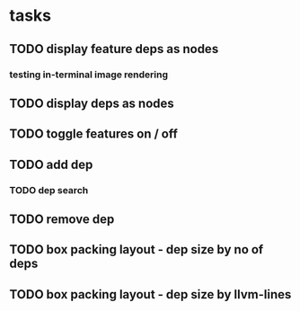 * tasks
** TODO display feature deps as nodes
:LOGBOOK:
CLOCK: [2024-03-22 Fri 02:22]--[2024-03-22 Fri 06:17] =>  3:55
CLOCK: [2024-03-22 Fri 00:40]--[2024-03-22 Fri 01:28] =>  0:48
:END:
*** testing in-terminal image rendering
:LOGBOOK:
CLOCK: [2024-03-22 Fr 17:13]
:END:
** TODO display deps as nodes
** TODO toggle features on / off
** TODO add dep
*** TODO dep search
** TODO remove dep
** TODO box packing layout - dep size by no of deps
** TODO box packing layout - dep size by llvm-lines
